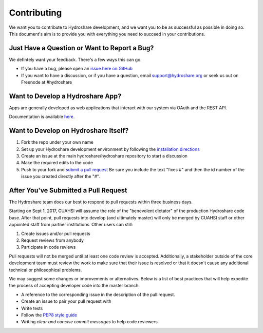 Contributing
============

We want you to contribute to Hydroshare development, and we want you to be
as successful as possible in doing so. This document's aim is to provide you
with everything you need to succeed in your contributions.

Just Have a Question or Want to Report a Bug?
---------------------------------------------

We defintely want your feedback. There's a few ways this can go.

- If you have a bug, please open an `issue here on GitHub`_
- If you want to have a discussion, or if you have a question, email support@hydroshare.org or seek us out on Freenode at #hydroshare

.. _issue here on GitHub: https://github.com/hydroshare/hydroshare/issues/new

Want to Develop a Hydroshare App?
---------------------------------

Apps are generally developed as web applications that interact with our system via OAuth and the REST API.

Documentation is available `here`_.

.. _here: https://pages.hydroshare.org/apps/

Want to Develop on Hydroshare Itself?
-------------------------------------

#) Fork the repo under your own name

#) Set up your Hydroshare development environment by following the `installation directions`_

#) Create an issue at the main hydroshare/hydroshare repository to start a discussion

#) Make the required edits to the code

#) Push to your fork and `submit a pull request`_ Be sure you include the text "fixes #" and then the id number of the issue you created directly after the "#".

.. _installation directions: https://github.com/hydroshare/hydroshare#simplified-installation-instructions
.. _submit a pull request: https://github.com/hydroshare/hydroshare/compare/

After You've Submitted a Pull Request
-------------------------------------

The Hydroshare team does our best to respond to pull requests within three business days.

Starting on Sept 1, 2017, CUAHSI will assume the role of the "benevolent dictator" of the production Hydroshare code base. After that point, pull requests into develop (and ultimately master) will only be merged by CUAHSI staff or other appointed staff from partner institutions. Other users can still:

#) Create issues and/or pull requests
#) Request reviews from anybody
#) Participate in code reviews

Pull requests will not be merged until at least one code review is accepted. Additionally, a stakeholder outside of the core development team must review the work to make sure that their issue is resolved or that it doesn't cause any additional technical or philosophical problems.

We may suggest some changes or improvements or alternatives. Below is a list of best practices that will help expedite the process of accepting developer code into the master branch:

- A reference to the corresponding issue in the description of the pull request.
- Create an issue to pair your pull request with
- Write tests
- Follow the `PEP8 style guide`_
- Writing `clear and concise commit messages` to help code reviewers

.. _PEP8 style guide: https://www.python.org/dev/peps/pep-0008/
.. _clear and concise commit messages: http://tbaggery.com/2008/04/19/a-note-about-git-commit-messages.html
